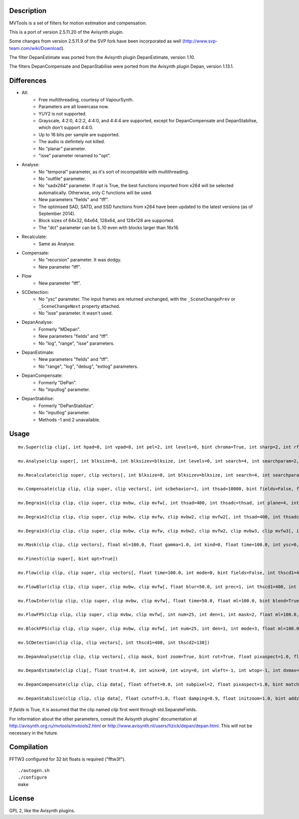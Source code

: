 Description
===========

MVTools is a set of filters for motion estimation and compensation.

This is a port of version 2.5.11.20 of the Avisynth plugin.

Some changes from version 2.5.11.9 of the SVP fork have been incorporated as well (http://www.svp-team.com/wiki/Download).

The filter DepanEstimate was ported from the Avisynth plugin DepanEstimate, version 1.10.

The filters DepanCompensate and DepanStabilise were ported from the Avisynth plugin Depan, version 1.13.1.


Differences
===========

* All:
    * Free multithreading, courtesy of VapourSynth.

    * Parameters are all lowercase now.

    * YUY2 is not supported.

    * Grayscale, 4:2:0, 4:2:2, 4:4:0, and 4:4:4 are supported, except for DepanCompensate and DepanStabilise, which don't support 4:4:0.

    * Up to 16 bits per sample are supported.

    * The audio is definitely not killed.

    * No "planar" parameter.

    * "isse" parameter renamed to "opt".

* Analyse:
    * No "temporal" parameter, as it's sort of incompatible with multithreading.

    * No "outfile" parameter.

    * No "sadx264" parameter. If opt is True, the best functions imported from x264 will be selected automatically. Otherwise, only C functions will be used.

    * New parameters "fields" and "tff".

    * The optimised SAD, SATD, and SSD functions from x264 have been updated to the latest versions (as of September 2014).

    * Block sizes of 64x32, 64x64, 128x64, and 128x128 are supported.

    * The "dct" parameter can be 5..10 even with blocks larger than 16x16.

* Recalculate:
    * Same as Analyse.

* Compensate:
    * No "recursion" parameter. It was dodgy.

    * New parameter "tff".

* Flow
    * New parameter "tff".

* SCDetection:
    * No "ysc" parameter. The input frames are returned unchanged, with the ``_SceneChangePrev`` or ``_SceneChangeNext`` property attached.

    * No "isse" parameter. It wasn't used.

* DepanAnalyse:
    * Formerly "MDepan".

    * New parameters "fields" and "tff".

    * No "log", "range", "isse" parameters.

* DepanEstimate:
    * New parameters "fields" and "tff".

    * No "range", "log", "debug", "extlog" parameters.

* DepanCompensate:
    * Formerly "DePan".

    * No "inputlog" parameter.

* DepanStabilise:
    * Formerly "DePanStabilize".

    * No "inputlog" parameter.

    * Methods -1 and 2 unavailable.


Usage
=====
::

    mv.Super(clip clip[, int hpad=8, int vpad=8, int pel=2, int levels=0, bint chroma=True, int sharp=2, int rfilter=2, clip pelclip=None, bint opt=True])

    mv.Analyse(clip super[, int blksize=8, int blksizev=blksize, int levels=0, int search=4, int searchparam=2, int pelsearch=0, bint isb=False, int lambda, bint chroma=True, int delta=1, bint truemotion=True, int lsad, int plevel, int global, int pnew, int pzero=pnew, int pglobal=0, int overlap=0, int overlapv=overlap, bint divide=False, int badsad=10000, int badrange=24, bint opt=True, bint meander=True, bint trymany=False, bint fields=False, bint tff, int search_coarse=3, int dct=0])

    mv.Recalculate(clip super, clip vectors[, int blksize=8, int blksizev=blksize, int search=4, int searchparam=2, int lambda, bint chroma=True, bint truemotion=True, int pnew, int overlap=0, int overlapv=overlap, bint divide=False, bint opt=True, bint meander=True, bint fields=False, bint tff, int dct=0])

    mv.Compensate(clip clip, clip super, clip vectors[, int scbehavior=1, int thsad=10000, bint fields=False, float time=100.0, int thscd1=400, int thscd2=130, bint opt=True, bint tff])

    mv.Degrain1(clip clip, clip super, clip mvbw, clip mvfw[, int thsad=400, int thsadc=thsad, int plane=4, int limit=255, int limitc=limit, int thscd1=400, int thscd2=130, bint opt=True])

    mv.Degrain2(clip clip, clip super, clip mvbw, clip mvfw, clip mvbw2, clip mvfw2[, int thsad=400, int thsadc=thsad, int plane=4, int limit=255, int limitc=limit, int thscd1=400, int thscd2=130, bint opt=True])

    mv.Degrain3(clip clip, clip super, clip mvbw, clip mvfw, clip mvbw2, clip mvfw2, clip mvbw3, clip mvfw3[, int thsad=400, int thsadc=thsad, int plane=4, int limit=255, int limitc=limit, int thscd1=400, int thscd2=130, bint opt=True])

    mv.Mask(clip clip, clip vectors[, float ml=100.0, float gamma=1.0, int kind=0, float time=100.0, int ysc=0, int thscd1=400, int thscd2=130, bint opt=True])

    mv.Finest(clip super[, bint opt=True])

    mv.Flow(clip clip, clip super, clip vectors[, float time=100.0, int mode=0, bint fields=False, int thscd1=400, int thscd2=130, bint opt=True, bint tff])

    mv.FlowBlur(clip clip, clip super, clip mvbw, clip mvfw[, float blur=50.0, int prec=1, int thscd1=400, int thscd2=130, bint opt=True])

    mv.FlowInter(clip clip, clip super, clip mvbw, clip mvfw[, float time=50.0, float ml=100.0, bint blend=True, int thscd1=400, int thscd2=130, bint opt=True])

    mv.FlowFPS(clip clip, clip super, clip mvbw, clip mvfw[, int num=25, int den=1, int mask=2, float ml=100.0, bint blend=True, int thscd1=400, int thscd2=130, bint opt=True])

    mv.BlockFPS(clip clip, clip super, clip mvbw, clip mvfw[, int num=25, int den=1, int mode=3, float ml=100.0, bint blend=True, int thscd1=400, int thscd2=130, bint opt=True])

    mv.SCDetection(clip clip, clip vectors[, int thscd1=400, int thscd2=130])

    mv.DepanAnalyse(clip clip, clip vectors[, clip mask, bint zoom=True, bint rot=True, float pixaspect=1.0, float error=15.0, bint info=False, float wrong=10.0, float zerow=0.05, int thscd1=400, int thscd2=130, bint fields=False, bint tff])

    mv.DepanEstimate(clip clip[, float trust=4.0, int winx=0, int winy=0, int wleft=-1, int wtop=-1, int dxmax=-1, int dymax=-1, float zoommax=1.0, float stab=1.0, float pixaspect=1.0, bint info=False, bint show=False, bint fields=False, bint tff])

    mv.DepanCompensate(clip clip, clip data[, float offset=0.0, int subpixel=2, float pixaspect=1.0, bint matchfields=True, int mirror=0, int blur=0, bint info=False, bint fields=False, bint tff])

    mv.DepanStabilise(clip clip, clip data[, float cutoff=1.0, float damping=0.9, float initzoom=1.0, bint addzoom=False, int prev=0, int next=0, int mirror=0, int blur=0, float dxmax=60.0, float dymax=30.0, float zoommax=1.05, float rotmax=1.0, int subpixel=2, float pixaspect=1.0, int fitlast=0, float tzoom=3.0, bint info=False, int method=0, bint fields=False])


If *fields* is True, it is assumed that the clip named *clip* first went through std.SeparateFields.

For information about the other parameters, consult the Avisynth plugins' documentation at http://avisynth.org.ru/mvtools/mvtools2.html or http://www.avisynth.nl/users/fizick/depan/depan.html. This will not be necessary in the future.


Compilation
===========

FFTW3 configured for 32 bit floats is required ("fftw3f").

::

   ./autogen.sh
   ./configure
   make


License
=======

GPL 2, like the Avisynth plugins.
